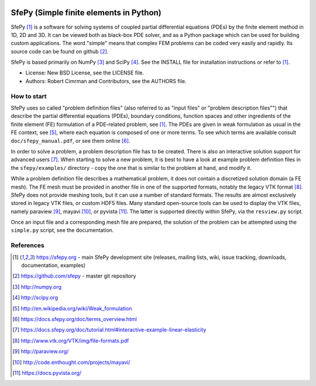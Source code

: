 .. image:: https://travis-ci.org/sfepy/sfepy.svg?branch=master
    :target: https://travis-ci.org/sfepy/sfepy
    :alt: CI

========================================
SfePy (Simple finite elements in Python)
========================================

SfePy [1]_ is a software for solving systems of coupled partial differential
equations (PDEs) by the finite element method in 1D, 2D and 3D. It can be
viewed both as black-box PDE solver, and as a Python package which can be used
for building custom applications. The word "simple" means that complex FEM
problems can be coded very easily and rapidly. Its source code can be found on
github [2]_.

SfePy is based primarily on NumPy [3]_ and SciPy [4]_. See the INSTALL file for
installation instructions or refer to [1]_.

- License: New BSD License, see the LICENSE file.

- Authors: Robert Cimrman and Contributors, see the AUTHORS file.

How to start
------------

SfePy uses so called "problem definition files" (also referred to as "input
files" or "problem description files"") that describe the partial differential
equations (PDEs), boundary conditions, function spaces and other ingredients of
the finite element (FE) formulation of a PDE-related problem, see [1]_. The
PDEs are given in weak formulation as usual in the FE context, see [5]_, where
each equation is composed of one or more terms. To see which terms are
available consult ``doc/sfepy_manual.pdf``, or see them online [6]_.

In order to solve a problem, a problem description file has to be created.
There is also an interactive solution support for advanced users [7]_. When
starting to solve a new problem, it is best to have a look at example problem
definition files in the ``sfepy/examples/`` directory - copy the one that is
similar to the problem at hand, and modify it.

While a problem definition file describes a mathematical problem, it does not
contain a discretized solution domain (a FE mesh). The FE mesh must be provided
in another file in one of the supported formats, notably the legacy VTK format
[8]_. SfePy does not provide meshing tools, but it can use a number of standard
formats. The results are almost exclusively stored in legacy VTK files, or
custom HDF5 files. Many standard open-source tools can be used to display the
VTK files, namely paraview [9]_, mayavi [10]_, or pyvista [11]_. The latter is supported
directly within SfePy, via the ``resview.py`` script.

Once an input file and a corresponding mesh file are prepared, the solution of
the problem can be attempted using the ``simple.py`` script, see the
documentation.

References
----------

.. [1] https://sfepy.org - main SfePy development site (releases, mailing lists,
       wiki, issue tracking, downloads, documentation, examples)
.. [2] https://github.com/sfepy - master git repository
.. [3] http://numpy.org
.. [4] http://scipy.org
.. [5] http://en.wikipedia.org/wiki/Weak_formulation
.. [6] https://docs.sfepy.org/doc/terms_overview.html
.. [7] https://docs.sfepy.org/doc/tutorial.html#interactive-example-linear-elasticity
.. [8] http://www.vtk.org/VTK/img/file-formats.pdf
.. [9] http://paraview.org/
.. [10] http://code.enthought.com/projects/mayavi/
.. [11] https://docs.pyvista.org/
